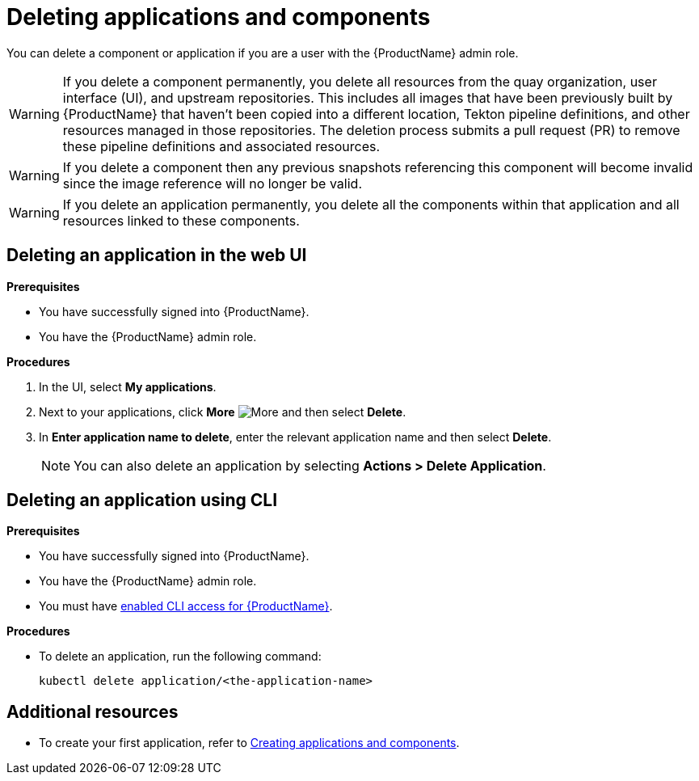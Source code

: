 = Deleting applications and components

You can delete a component or application if you are a user with the {ProductName} admin role.

WARNING: If you delete a component permanently, you delete all resources from the quay organization, user interface (UI), and upstream repositories. This includes all images that have been previously built by {ProductName} that haven't been copied into a different location, Tekton pipeline definitions, and other resources managed in those repositories. The deletion process submits a pull request (PR) to remove these pipeline definitions and associated resources.

WARNING: If you delete a component then any previous snapshots referencing this component will become invalid since the image reference will no longer be valid.

WARNING: If you delete an application permanently, you delete all the components within that application and all resources linked to these components.

== Deleting an application in the web UI
.*Prerequisites*

* You have successfully signed into {ProductName}.
* You have the {ProductName} admin role.

.*Procedures*

. In the UI, select *My applications*.
. Next to your applications, click *More* image:more.png[alt=More] and then select *Delete*.
. In *Enter application name to delete*, enter the relevant application name and then select *Delete*.

+
NOTE: You can also delete an application by selecting *Actions > Delete Application*.


== Deleting an application using CLI

.*Prerequisites*

* You have successfully signed into {ProductName}.
* You have the {ProductName} admin role.
* You must have xref:ROOT:getting-started.adoc#getting-started-with-the-cli[enabled CLI access for {ProductName}].

.*Procedures*

* To delete an application, run the following command:
+
[source,command]
----
kubectl delete application/<the-application-name>
----

== Additional resources
* To create your first application, refer to xref:building:creating.adoc[Creating applications and components].
